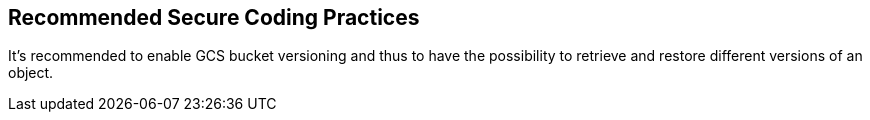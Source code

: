 == Recommended Secure Coding Practices

It's recommended to enable GCS bucket versioning and thus to have the possibility to retrieve and restore different versions of an object. 
